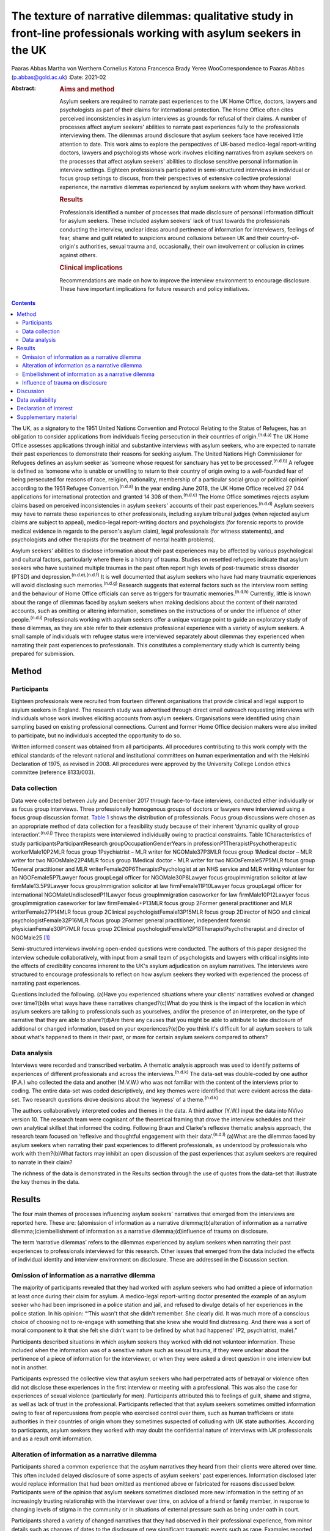 ======================================================================================================================
The texture of narrative dilemmas: qualitative study in front-line professionals working with asylum seekers in the UK
======================================================================================================================

Paaras Abbas
Martha von Werthern
Cornelius Katona
Francesca Brady
Yeree WooCorrespondence to Paaras Abbas (p.abbas@gold.ac.uk)
:Date: 2021-02

:Abstract:
   .. rubric:: Aims and method
      :name: sec_a1

   Asylum seekers are required to narrate past experiences to the UK
   Home Office, doctors, lawyers and psychologists as part of their
   claims for international protection. The Home Office often cites
   perceived inconsistencies in asylum interviews as grounds for refusal
   of their claims. A number of processes affect asylum seekers'
   abilities to narrate past experiences fully to the professionals
   interviewing them. The dilemmas around disclosure that asylum seekers
   face have received little attention to date. This work aims to
   explore the perspectives of UK-based medico-legal report-writing
   doctors, lawyers and psychologists whose work involves eliciting
   narratives from asylum seekers on the processes that affect asylum
   seekers' abilities to disclose sensitive personal information in
   interview settings. Eighteen professionals participated in
   semi-structured interviews in individual or focus group settings to
   discuss, from their perspectives of extensive collective professional
   experience, the narrative dilemmas experienced by asylum seekers with
   whom they have worked.

   .. rubric:: Results
      :name: sec_a2

   Professionals identified a number of processes that made disclosure
   of personal information difficult for asylum seekers. These included
   asylum seekers' lack of trust towards the professionals conducting
   the interview, unclear ideas around pertinence of information for
   interviewers, feelings of fear, shame and guilt related to suspicions
   around collusions between UK and their country-of-origin's
   authorities, sexual trauma and, occasionally, their own involvement
   or collusion in crimes against others.

   .. rubric:: Clinical implications
      :name: sec_a3

   Recommendations are made on how to improve the interview environment
   to encourage disclosure. These have important implications for future
   research and policy initiatives.


.. contents::
   :depth: 3
..

The UK, as a signatory to the 1951 United Nations Convention and
Protocol Relating to the Status of Refugees, has an obligation to
consider applications from individuals fleeing persecution in their
countries of origin.\ :sup:`(n.d.a)` The UK Home Office assesses
applications through initial and substantive interviews with asylum
seekers, who are expected to narrate their past experiences to
demonstrate their reasons for seeking asylum. The United Nations High
Commissioner for Refugees defines an asylum seeker as ‘someone whose
request for sanctuary has yet to be processed’.\ :sup:`(n.d.b)` A
refugee is defined as ‘someone who is unable or unwilling to return to
their country of origin owing to a well-founded fear of being persecuted
for reasons of race, religion, nationality, membership of a particular
social group or political opinion’ according to the 1951 Refugee
Convention.\ :sup:`(n.d.a)` In the year ending June 2018, the UK Home
Office received 27 044 applications for international protection and
granted 14 308 of them.\ :sup:`(n.d.c)` The Home Office sometimes
rejects asylum claims based on perceived inconsistencies in asylum
seekers' accounts of their past experiences.\ :sup:`(n.d.d)` Asylum
seekers may have to narrate these experiences to other professionals,
including asylum tribunal judges (when rejected asylum claims are
subject to appeal), medico-legal report-writing doctors and
psychologists (for forensic reports to provide medical evidence in
regards to the person's asylum claim), legal professionals (for witness
statements), and psychologists and other therapists (for the treatment
of mental health problems).

Asylum seekers' abilities to disclose information about their past
experiences may be affected by various psychological and cultural
factors, particularly where there is a history of trauma. Studies on
resettled refugees indicate that asylum seekers who have sustained
multiple traumas in the past often report high levels of post-traumatic
stress disorder (PTSD) and depression.\ :sup:`(n.d.e),(n.d.f)` It is
well documented that asylum seekers who have had many traumatic
experiences will avoid disclosing such memories.\ :sup:`(n.d.g)`
Research suggests that external factors such as the interview room
setting and the behaviour of Home Office officials can serve as triggers
for traumatic memories.\ :sup:`(n.d.h)` Currently, little is known about
the range of dilemmas faced by asylum seekers when making decisions
about the content of their narrated accounts, such as omitting or
altering information, sometimes on the instructions of or under the
influence of other people.\ :sup:`(n.d.i)` Professionals working with
asylum seekers offer a unique vantage point to guide an exploratory
study of these dilemmas, as they are able refer to their extensive
professional experience with a variety of asylum seekers. A small sample
of individuals with refugee status were interviewed separately about
dilemmas they experienced when narrating their past experiences to
professionals. This constitutes a complementary study which is currently
being prepared for submission.

.. _sec1:

Method
======

.. _sec1-1:

Participants
------------

Eighteen professionals were recruited from fourteen different
organisations that provide clinical and legal support to asylum seekers
in England. The research study was advertised through direct email
outreach requesting interviews with individuals whose work involves
eliciting accounts from asylum seekers. Organisations were identified
using chain sampling based on existing professional connections. Current
and former Home Office decision makers were also invited to participate,
but no individuals accepted the opportunity to do so.

Written informed consent was obtained from all participants. All
procedures contributing to this work comply with the ethical standards
of the relevant national and institutional committees on human
experimentation and with the Helsinki Declaration of 1975, as revised in
2008. All procedures were approved by the University College London
ethics committee (reference 8133/003).

.. _sec1-2:

Data collection
---------------

Data were collected between July and December 2017 through face-to-face
interviews, conducted either individually or as focus group interviews.
Three professionally homogenous groups of doctors or lawyers were
interviewed using a focus group discussion format. `Table 1 <#tab01>`__
shows the distribution of professionals. Focus group discussions were
chosen as an appropriate method of data collection for a feasibility
study because of their inherent ‘dynamic quality of group
interaction’.\ :sup:`(n.d.j)` Three therapists were interviewed
individually owing to practical constraints. Table 1Characteristics of
study participantsParticipantResearch groupOccupationGenderYears in
professionP1TherapistPsychotherapeutic workerMale10P2MLR focus group
1Psychiatrist – MLR writer for NGOMale37P3MLR focus group 1Medical
doctor – MLR writer for two NGOsMale22P4MLR focus group 1Medical doctor
- MLR writer for two NGOsFemale57P5MLR focus group 1General practitioner
and MLR writerFemale20P6TherapistPsychologist at an NHS service and MLR
writing volunteer for an NGOFemale5P7Lawyer focus groupLegal officer for
NGOMale30P8Lawyer focus groupImmigration solicitor at law
firmMale13.5P9Lawyer focus groupImmigration solicitor at law
firmFemale11P10Lawyer focus groupLegal officer for international
NGOMaleUndisclosedP11Lawyer focus groupImmigration caseworker for law
firmMale10P12Lawyer focus groupImmigration caseworker for law
firmFemale4+P13MLR focus group 2Former general practitioner and MLR
writerFemale27P14MLR focus group 2Clinical psychologistFemale13P15MLR
focus group 2Director of NGO and clinical psychologistFemale32P16MLR
focus group 2Former general practitioner, independent forensic
physicianFemale30P17MLR focus group 2Clinical
psychologistFemale12P18TherapistPsychotherapist and director of
NGOMale25 [1]_

Semi-structured interviews involving open-ended questions were
conducted. The authors of this paper designed the interview schedule
collaboratively, with input from a small team of psychologists and
lawyers with critical insights into the effects of credibility concerns
inherent to the UK's asylum adjudication on asylum narratives. The
interviews were structured to encourage professionals to reflect on how
asylum seekers they worked with experienced the process of narrating
past experiences.

Questions included the following. (a)Have you experienced situations
where your clients' narratives evolved or changed over time?(b)In what
ways have these narratives changed?(c)What do you think is the impact of
the location in which asylum seekers are talking to professionals such
as yourselves, and/or the presence of an interpreter, on the type of
narrative that they are able to share?(d)Are there any causes that you
might be able to attribute to late disclosure of additional or changed
information, based on your experiences?(e)Do you think it's difficult
for all asylum seekers to talk about what's happened to them in their
past, or more for certain asylum seekers compared to others?

.. _sec1-3:

Data analysis
-------------

Interviews were recorded and transcribed verbatim. A thematic analysis
approach was used to identify patterns of experiences of different
professionals and across the interviews.\ :sup:`(n.d.k)` The data-set
was double-coded by one author (P.A.) who collected the data and another
(M.V.W.) who was not familiar with the content of the interviews prior
to coding. The entire data-set was coded descriptively, and key themes
were identified that were evident across the data-set. Two research
questions drove decisions about the ‘keyness’ of a
theme.\ :sup:`(n.d.k)`

The authors collaboratively interpreted codes and themes in the data. A
third author (Y.W.) input the data into NVivo version 10. The research
team were cognisant of the theoretical framing that drove the interview
schedules and their own analytical skillset that informed the coding.
Following Braun and Clarke's reflexive thematic analysis approach, the
research team focused on ‘reflexive and thoughtful engagement with their
data’.\ :sup:`(n.d.l)` (a)What are the dilemmas faced by asylum seekers
when narrating their past experiences to different professionals, as
understood by professionals who work with them?(b)What factors may
inhibit an open discussion of the past experiences that asylum seekers
are required to narrate in their claim?

The richness of the data is demonstrated in the Results section through
the use of quotes from the data-set that illustrate the key themes in
the data.

.. _sec2:

Results
=======

The four main themes of processes influencing asylum seekers' narratives
that emerged from the interviews are reported here. These are:
(a)omission of information as a narrative dilemma;(b)alteration of
information as a narrative dilemma;(c)embellishment of information as a
narrative dilemma;(d)influence of trauma on disclosure.

The term ‘narrative dilemmas’ refers to the dilemmas experienced by
asylum seekers when narrating their past experiences to professionals
interviewed for this research. Other issues that emerged from the data
included the effects of individual identity and interview environment on
disclosure. These are addressed in the Discussion section.

.. _sec2-1:

Omission of information as a narrative dilemma
----------------------------------------------

The majority of participants revealed that they had worked with asylum
seekers who had omitted a piece of information at least once during
their claim for asylum. A medico-legal report-writing doctor presented
the example of an asylum seeker who had been imprisoned in a police
station and jail, and refused to divulge details of her experiences in
the police station. In his opinion: “‘This wasn't that she didn't
remember. She clearly did. It was much more of a conscious choice of
choosing not to re-engage with something that she knew she would find
distressing. And there was a sort of moral component to it that she felt
she didn't want to be defined by what had happened’ (P2, psychiatrist,
male).”

Participants described situations in which asylum seekers they worked
with did not volunteer information. These included when the information
was of a sensitive nature such as sexual trauma, if they were unclear
about the pertinence of a piece of information for the interviewer, or
when they were asked a direct question in one interview but not in
another.

Participants expressed the collective view that asylum seekers who had
perpetrated acts of betrayal or violence often did not disclose these
experiences in the first interview or meeting with a professional. This
was also the case for experiences of sexual violence (particularly for
men). Participants attributed this to feelings of guilt, shame and
stigma, as well as lack of trust in the professional. Participants
reflected that that asylum seekers sometimes omitted information owing
to fear of repercussions from people who exercised control over them,
such as human traffickers or state authorities in their countries of
origin whom they sometimes suspected of colluding with UK state
authorities. According to participants, asylum seekers they worked with
may doubt the confidential nature of interviews with UK professionals
and as a result omit information.

.. _sec2-2:

Alteration of information as a narrative dilemma
------------------------------------------------

Participants shared a common experience that the asylum narratives they
heard from their clients were altered over time. This often included
delayed disclosure of some aspects of asylum seekers' past experiences.
Information disclosed later would replace information that had been
omitted as mentioned above or fabricated for reasons discussed below.
Participants were of the opinion that asylum seekers sometimes disclosed
more new information in the setting of an increasingly trusting
relationship with the interviewer over time, on advice of a friend or
family member, in response to changing levels of stigma in the community
or in situations of external pressure such as being under oath in court.

Participants shared a variety of changed narratives that they had
observed in their professional experience, from minor details such as
changes of dates to the disclosure of new significant traumatic events
such as rape. Examples reported included asylum seekers who said they
escaped their country of origin in a specific month and then later
changed it to another because they could recall the season but not the
dates. In addition, they recounted incidents where some asylum seekers
claimed that they entered the country later than they had, based on
advice from friends to conceal the number of years spent undocumented
before claiming asylum for fear that their claims would be refused on
that basis.

A doctor interviewed an asylum seeker who, according to previous
interview records, had allegedly been trafficked directly to the UK.
However, she later disclosed that she had, in fact, been trafficked to a
different country and had subsequently escaped and paid a smuggler to
enter the UK. She had fabricated that part of her claim based on the
advice of a friend.

A lawyer reported that he had seen many asylum seekers who had
downplayed their membership of anti-government groups, based on
unfounded warnings from others that asylum claims from members of such
proscribed organisations were likely to be refused.

A male asylum seeker who had divulged information about a rape to the
doctor preparing his medico-legal report called the doctor years later
to have his account of this significant event redacted. He denied having
ever mentioned it and wanted his statement altered, despite the doctor's
records clearly documenting his previous account of the rape. The doctor
attributed this to a wish to take control of the recollection of a past
experience in which control had been taken away from him.

It was the common experience of participants that survivors of human
trafficking had been given information by their traffickers, such as
names of locations they had crossed in order to reach the UK, and that
they had believed this information and repeated it in their interviews.
Some survivors of trafficking had been specifically instructed to tell a
fabricated story and complied because of threats, or owing to the power
they perceived their trafficker to have over them. For example, several
participants gave examples of traffickers who subjected individuals to
‘juju’ rituals exploiting their spiritual beliefs,\ :sup:`(n.d.m)` in
order that the individual would feel ‘bound’ to the trafficker and
compelled to comply with their demands for fear of (often
life-threatening) reprisals against themselves or loved ones. “‘I
certainly have seen a number of victims of trafficking who are told that
if they don't cooperate – for example, if they don't cooperate with the
full story, which the trafficker has given them – then the trafficker
will do the same thing to their younger sister as they did to them’ (P2,
psychiatrist, male).”

A medico-legal report-writing doctor had worked with an asylum seeker
who drastically changed her narratives. He thought this was because the
asylum seeker's abuser was present at the first interview, had acted as
an interpreter for her and had controlled what was told to the doctor.

A further medico-legal report-writing doctor who visited asylum seekers
in detention recalled receiving a phone call from an asylum seeker the
day after the examination. The doctor reported that this asylum seeker
had shared her decision to disclose new information that she had
previously withheld about the sexual violence she had endured, after
seeking the advice of a friend. Participant 6 explained: “‘With the
minor details or changes in dates, and things, I would say that's
memory. With more significant, kind of, omissions, I guess, I would say
it's normally trust.’ (P6, psychologist, female)”Participants were of
the opinion that sometimes the asylum seekers they worked with lied to
protect the lives of others. Others who identified with their abusers
may have wanted to protect the abusers and change their narratives
accordingly.

.. _sec2-3:

Embellishment of information as a narrative dilemma
---------------------------------------------------

A medico-legal report-writing doctor had seen a survivor of a ‘blood
feud’ who had embellished his past experiences by fabricating that he
was an only child. Whereas in the survivor's view this ‘would make my
story stronger’, according to the doctor, it had the opposite effect
when it was uncovered. Similarly, a lawyer shared his experience of what
he viewed to be a recent trend: “‘We see a lot of these [nationality
redacted] boys, they come from a background of very limited education,
shepherds, and then have an experience of living in a conflict zone,
domestic violence, their father's been murdered in front of them, and
then maybe they've decided to add on a torture story because somebody's
told them that won't get you asylum and you need to have been tortured
[to get asylum]. Maybe they have been and maybe they haven't, but a
whole lot of other bad stuff has happened to them.’ (P7, lawyer, male)”

Psychologist participants explained that often when asylum seekers
embellished their symptoms, there were likely clinical explanations for
their behaviour, for example, the individual attempting to get help for
their unmet needs. “‘The things she was presenting with were not
consistent with any formal diagnosis … however, she desperately wanted
to get her needs met but it was almost as though she'd heard other
people had done it so therefore she put that into the pot to be sure
that I would recognize that she needed help. That's how I interpreted
it, actually’ (P13, doctor, female).”

.. _sec2-4:

Influence of trauma on disclosure
---------------------------------

Participants reported that in some situations they interpreted the
silence of an asylum seeker as indicative of the most severe parts of
their traumatic history. Participants thought this inability to
verbalise such experiences highlighted the effects of sustained periods
of intimidation and subordination on survivors of trafficking and/or
servitude and torture, such as the inability to develop an identity or
narrative of their own. Sexual trauma, linked to feelings of
embarrassment, shame and humiliation, was cited as one of the most
difficult experiences for asylum seekers to disclose. Participants
attributed this to fears of social stigma and resultant social
exclusion. Participants reflected on their interactions with asylum
seekers who they thought did not self-identify as victims of abuse, and
expressed the opinion that the skewed self-perception of some asylum
seekers affected how they presented certain experiences to their
interviewers. This was particularly the case with victims of childhood
abuse, according to participants, who may not have understood their
experiences as constituting abuse and had fragmented memories of their
past. Childhood trauma was explained as having particularly prolonged
and longstanding effects on individuals, influencing their ability to
disclose such events, and seen as potentially leading to intensified
symptoms of PTSD. Re-experiencing phenomena and avoidant behaviours are
core symptoms of PTSD.\ :sup:`(n.d.n)` All participants spoke about the
‘fragmentation’ of memories that can occur in PTSD, which can lead to
‘gaps’ in the individual's narrated history, which in turn can lead to
‘inconsistent’ accounts.\ :sup:`(n.d.o)`

Participants across all interviews also spoke about their assessments of
the effects of dissociation on the asylum seekers' ability to disclose a
full and complete history. Some shared experiences where individuals had
appeared to them to lose awareness of their surroundings and their sense
of self, inevitably resulting in a lack of clarity or coherence in the
narrative. Participants also analysed individuals' desire to avoid
thinking about the traumatic memories as manifesting itself by avoiding
talking about the traumatic event, and avoiding external reminders of
the traumatic event, which complicated disclosure. For example, a
participant shared her experience that clients often use vague
expressions and euphemisms when talking about traumatic experiences
instead of clearly disclosing a description of the sexual experiences.
“‘People use vague terms as part of their PTSD defence and avoidance,
about “them” or “that man”, “those people” or “the work”’ (P15,
psychologist, female).”

All professionals detailed a myriad of body language indicators of
distress, including restlessness, reddening eyes, crying, movement of
jaw muscles, hyperventilation and body clutching, as well as other PTSD
symptoms described above. Participants continually underlined the
importance of non-verbal cues in their professional roles in order to
provide corroborating evidence for any clinical conclusions and noted
that non-audible features of clients' accounts were mostly absent from
transcripts of Home Office interviews.

The focus group discussions produced consensus over the majority of
issues reported this section. There was a minor point of contention in
the second focus group discussion with medico-legal report writing
doctors regarding the balance between their roles as impartial witnesses
and their urge to express their sympathy for the asylum seekers they
work with.

.. _sec3:

Discussion
==========

This exploratory research investigated the processes involved in asylum
narratives that changed over time from the perspectives of professionals
who work with them. This study revealed the unique vantage points of
doctors, lawyers and psychologists with years of collective experience
working with asylum seekers from different countries with different
types of asylum claims, in professional relationships ranging from
singular interviews to long-term therapeutic work.

One of the key findings of this research is that, according to
participants in this study, asylum seekers may sometimes select what
information to disclose based on their perceptions of its pertinence to
the particular interview or interviewer. This is particularly
significant given that asylum seekers are interviewed by a range of
different professionals and suggests that they make decisions about what
information to share with each professional. Most participants conveyed
that the time available to build a rapport with the asylum seekers they
interviewed was directly related to the level of disclosure they
subsequently received from the asylum seekers, owing to the development
of a trusting relationship. The different professional standpoints and
the difference in time available to participants, such as the length of
the interview, the number of appointments, and the duration of the
professional relationship, affected the type of information disclosed to
them. The findings suggest that any expectation that asylum seekers make
full disclosures of their past experiences is unrealistic because
disclosure is a prolonged process which often cannot be achieved in a
singular interview. Similarly, expectations around the accuracy of
detail in a narrative, or consistency over time, are incompatible with
the processes of human memory, particularly in individuals suffering
from PTSD. Participants mentioned additional factors that contributed to
narrative dilemmas experienced by the asylum seekers they worked with,
which were in line with previous studies on the influence of the
interview environment, including physical features of the room, the
gender of the interviewer and the role of interpreters, as well as
interviewer expectations of emotional congruence from asylum
seekers.\ :sup:`(n.d.i),(n.d.p)–(n.d.q)` However, as our study focused
on professionals' perceptions of the decision-making processes that
drove some asylum seekers' disclosures, we chose to focus on types of
dilemmas and their relationship with asylum seekers' traumatic past
experiences.

This is a small sample study, whose results cannot be generalised.
Furthermore, interviews did not follow an identical format, owing to
adjustments made to accommodate individual participants' time
constraints, which may have affected the content of the interviews. As
this study adopted Braun and Clarke's reflexive thematic analysis
method,\ :sup:`(n.d.l)` a collaborative approach was taken that focused
away from coding consistency and towards a nuanced reading of interview
data.

A limitation of this study was that majority of the participants were
white British; future research in this area should endeavour to recruit
a more diverse sample, which would additionally allow another layer of
analysis, i.e. of the relationship between professionals' ethnicity and
asylum seekers' disclosures.

Overall, our findings demonstrate that it is potentially unrealistic to
expect that asylum seekers will be able to disclose their past
experiences in a complete manner to professionals, particularly in a
single interview. It also highlights that there are a number of dilemmas
that can affect asylum seekers' decisions around disclosure to
professionals interviewing them, which are closely connected to their
past traumatic experiences, present strong emotions about stigma and
repercussions, and ongoing difficulties navigating the asylum process in
the UK.

The scarcity of clear and accessible information about the procedures of
asylum adjudication in the UK\ :sup:`(n.d.k)` renders asylum seekers
susceptible to unhelpful advice from well-meaning friends or
instructions from controllers, as conveyed by participants who reported
incidents where asylum seekers had altered or fabricated elements of
their narratives as a result of advice from friends or instructions from
controllers. This demonstrates the need to interrogate what appears to
be a ‘choice’ on the part of the asylum seeker to disclose or not
disclose information, when in fact this may be a distressing dilemma
arising out of trauma, fear and the control exercised by others such as
traffickers, or due to misinformation or misunderstanding about what is
‘best’ for their asylum case.

Participants considered that the experiences of asylum seekers who had
been survivors of trafficking or modern slavery, sexual trauma,
captivity in detention or prison, torture, and childhood traumas
negatively affected their ability to discuss their past experiences
openly. Such experiences were thought to render such individuals
intimidated, devoid of power, mistrustful and suspicious. Our findings
also suggest that details of traumatic events were sometimes not
revealed to participants, and that on occasion traumatic events were
revealed gradually over the course of a trusting professional
relationship or following the perceived safety of successfully being
granted leave to remain in the UK. These changes were seen by the
professionals as a means by which asylum seekers exercised control over
which aspects of their narrative they would share, and by doing so tried
to regain some of the control that had been taken away from them when
they had been subjected to abuse and torture in the past. Psychologists,
psychiatrists and psychotherapeutic workers who had a professional
understanding of the psychological needs of asylum seekers conveyed the
importance of paying attention to the coherence between symptoms and the
content of narratives to identify whether presentation of symptoms was a
result of traumatic experiences or a misguided way of eliciting the help
the individual felt they needed.

It is important to note that all participants spoke about the effects of
fragmented trauma memories, which were said to lead to gaps in oral
histories, leading to dislocated narratives and inconsistent accounts.
These inconsistencies are sometimes cited as a reason for refusal in
letters from the Home Office.\ :sup:`(n.d.d)` Notably, a hostile asylum
system and its ‘culture of disbelief’ was cited as a further source of
trauma for some asylum seekers, who experienced anxieties as they
anticipated being disbelieved or discredited; this supports recent
literature on the effects of immigration
detention.\ :sup:`(n.d.r),(n.d.s)`

Our findings have a number of practical implications for professionals
who interview asylum seekers, and for policy makers and researchers.
(a)The participants involved in this study conveyed that professionals
conducting interviews can take measures to understand the process of
disclosure in its complexity with the aim of making the interview
environment conducive to gaining asylum seekers' trust and making them
feel relaxed enough to disclose their full history. Participants
recounted that certain individuals looked upon the notion of
confidentiality with suspicion, or found it difficult to disclose
sensitive personal information in front of professionals or interpreters
from their own country and preferred instead to speak with foreign
professionals. These are important factors to be considered when setting
up an interview that requires disclosure of sensitive personal
information. Participants' recommendations include considering in
advance and where possible adjusting features of the interview setting
to suit the specific needs of clients, such as lighting and noise
levels, as well as the gender of the interviewer or interpreter;
increasing interviewer awareness of PTSD symptomatology; and
incorporating non-verbal information shared by the client, such as signs
of distress or symptoms of PTSD, into interview notes.(b)Participants
conveyed that professionals working with asylum seekers should treat
them as individuals rather than a category of people and engage with
their individual needs and dilemmas in a non-judgemental manner.
Participants in our study explained that they perceived it as their task
to understand and clarify the content of narratives and the reasons for
any inconsistencies, in order to place the narratives in the context of
the individual's asylum claim. This is indicative of a broader
structural issue relating to the asylum interview, which, by requiring
an individual to produce a narrative that is continuously consistent,
places more emphasis on synthesising often traumatic histories into a
coherent format, rather than addressing the health and welfare needs
relating to these traumas.(c)We also recommend that future research
focuses specifically on the experiences and opinions of asylum seekers
and seeks their perspective on the issues that influenced any changes in
their accounts over time.

We thank the individuals who agreed to share their experiences with us.
We also thank Dr Stuart Turner, Professor Jonathan Smith and Dr Nick
Midgely for their guidance.

**Paaras Abbas** is a Research Administrator at the Department of
Anthropology, Goldsmiths University of London and formerly a researcher
at the Helen Bamber Foundation, London, UK. **Martha von Werthern** is a
trainee clinical psychologist at the Department of Psychology,
University College London and formerly a research coordinator at the
Helen Bamber Foundation, London, UK. **Cornelius Katona** is Medical
Director of the Helen Bamber Foundation, London and Honorary Professor
of Psychiatry in the Division of Psychiatry, University College London,
UK. **Francesca Brady** is a clinical psychologist at the Helen Bamber
Foundation, London and at the Woodfield Trauma Service, Central and
North West London NHS Foundation Trust, UK. **Yeree Woo** is a
researcher at the Helen Bamber Foundation, London, UK.

.. _sec-das:

Data availability
=================

All authors had access to the study data (i.e. recordings and
transcripts) for the purpose of analysis and interpretation. Access is
ongoing until publication is completed. Anonymised data can be made
available upon request from authors.

P.A. was responsible for the study and interview material design,
recruitment of participants, data collection by conducting interviews,
data analysis, drafting manuscript, reviewing multiple manuscripts and
approval of final version for submission. M.v.W. was responsible for
data analysis and interpretation, drafting manuscript, reviewing
multiple manuscripts and approval of final version for submission. C.K.
was responsible for initial development of the study concept,
supervision of study including design of interview and data analysis,
review of multiple manuscript drafts and approval of final version for
submission. F.B. was responsible for supervision of study including
design of interview and data analysis, review of multiple manuscript
drafts and approval of final version for submission. Y.W. was
responsible for data analysis, drafting manuscript, and final approval
for publication. All authors agree to be accountable for all aspects of
the work.

This work was supported by a research grant to the Helen Bamber
Foundation from the Oak Foundation (grant number: OCAY-15-286).

.. _nts4:

Declaration of interest
=======================

P.A., M.v.W., C.K., and F.B. received grants from Oak Foundation during
the study. C.K. is the Royal College of Psychiatrists Lead on Refugee
and Asylum Mental Health.

.. _sec4:

Supplementary material
======================

For supplementary material accompanying this paper visit
https://doi.org/10.1192/bjb.2020.33.

.. container:: caption

   .. rubric:: 

   click here to view supplementary material

.. container:: references csl-bib-body hanging-indent
   :name: refs

   .. container:: csl-entry
      :name: ref-ref1

      n.d.a.

   .. container:: csl-entry
      :name: ref-ref2

      n.d.b.

   .. container:: csl-entry
      :name: ref-ref3

      n.d.c.

   .. container:: csl-entry
      :name: ref-ref4

      n.d.d.

   .. container:: csl-entry
      :name: ref-ref5

      n.d.e.

   .. container:: csl-entry
      :name: ref-ref6

      n.d.f.

   .. container:: csl-entry
      :name: ref-ref7

      n.d.g.

   .. container:: csl-entry
      :name: ref-ref8

      n.d.h.

   .. container:: csl-entry
      :name: ref-ref9

      n.d.i.

   .. container:: csl-entry
      :name: ref-ref10

      n.d.j.

   .. container:: csl-entry
      :name: ref-ref11

      n.d.k.

   .. container:: csl-entry
      :name: ref-ref12

      n.d.l.

   .. container:: csl-entry
      :name: ref-ref13

      n.d.m.

   .. container:: csl-entry
      :name: ref-ref14

      n.d.n.

   .. container:: csl-entry
      :name: ref-ref15

      n.d.o.

   .. container:: csl-entry
      :name: ref-ref16

      n.d.p.

   .. container:: csl-entry
      :name: ref-ref21

      n.d.q.

   .. container:: csl-entry
      :name: ref-ref22

      n.d.r.

   .. container:: csl-entry
      :name: ref-ref23

      n.d.s.

.. [1]
   MLR, medico-legal report; NGO, non-governmental organisation; NHS,
   National Health Service.
